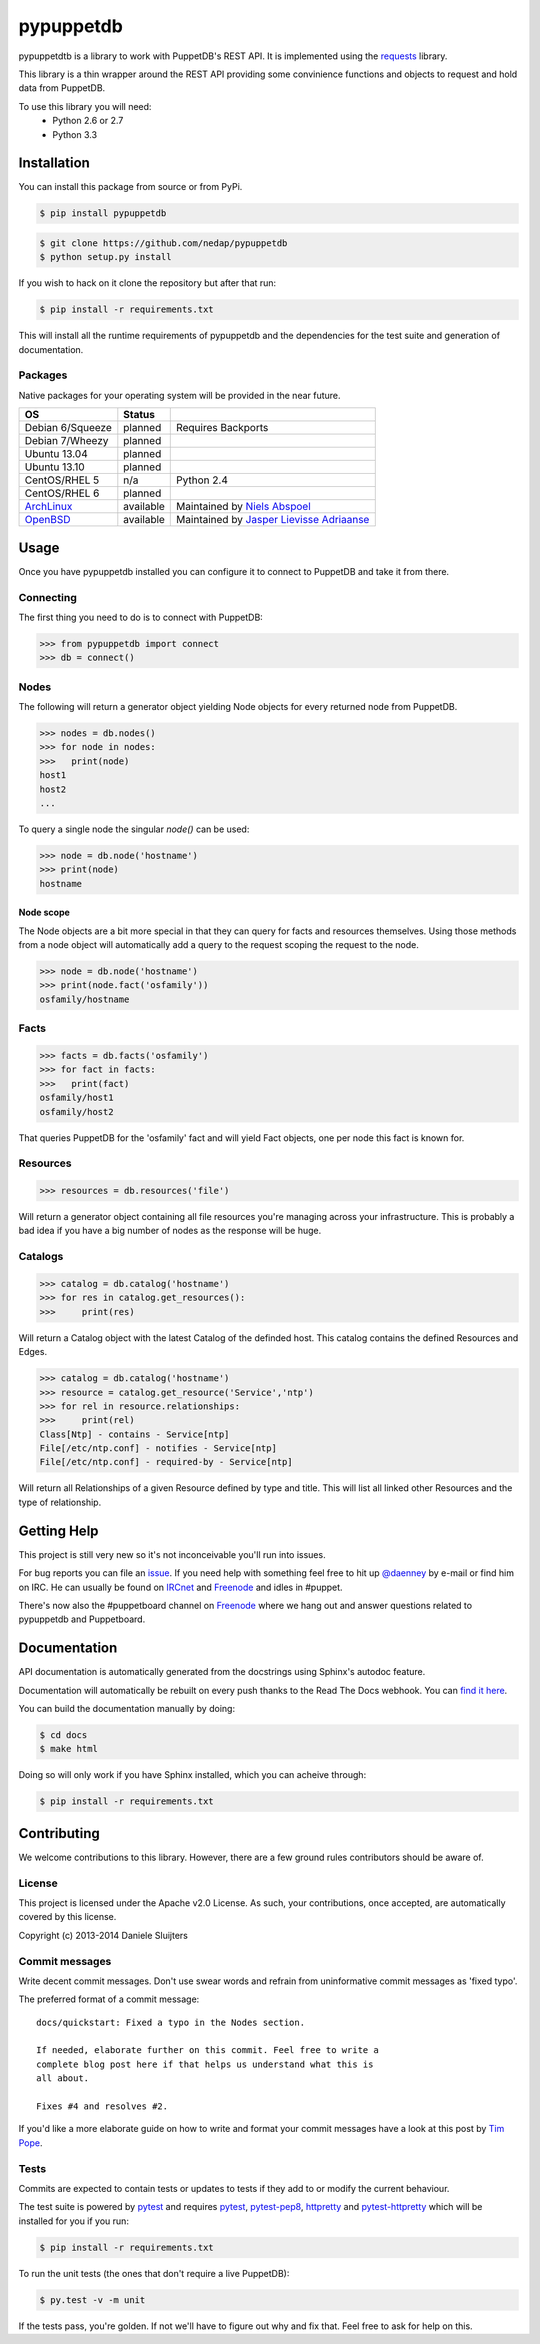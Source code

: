 ##########
pypuppetdb
##########

.. image:: https://api.travis-ci.org/nedap/pypuppetdb.png
   :target: https://travis-ci.org/nedap/pypuppetdb

.. image:: https://coveralls.io/repos/nedap/pypuppetdb/badge.png
   :target: https://coeralls.io/r/nedap/pypuppetdb

.. image:: https://pypip.in/d/pypuppetdb/badge.png
   :target: https://crate.io/packages/pypuppetdb

.. image:: https://pypip.in/v/pypuppetdb/badge.png
   :target: https://crate.io/packages/pypuppetdb

pypuppetdtb is a library to work with PuppetDB's REST API. It is implemented
using the `requests`_ library.

.. _requests: http://docs.python-requests.org/en/latest/

This library is a thin wrapper around the REST API providing some convinience
functions and objects to request and hold data from PuppetDB.

To use this library you will need:
    * Python 2.6 or 2.7
    * Python 3.3

Installation
============

You can install this package from source or from PyPi.

.. code-block:: bash

   $ pip install pypuppetdb

.. code-block:: bash

   $ git clone https://github.com/nedap/pypuppetdb
   $ python setup.py install

If you wish to hack on it clone the repository but after that run:

.. code-block:: bash

   $ pip install -r requirements.txt

This will install all the runtime requirements of pypuppetdb and the
dependencies for the test suite and generation of documentation.

Packages
--------
Native packages for your operating system will be provided in the near future.

+------------------+-----------+--------------------------------------------+
| OS               | Status    |                                            |
+==================+===========+============================================+
| Debian 6/Squeeze | planned   | Requires Backports                         |
+------------------+-----------+--------------------------------------------+
| Debian 7/Wheezy  | planned   |                                            |
+------------------+-----------+--------------------------------------------+
| Ubuntu 13.04     | planned   |                                            |
+------------------+-----------+--------------------------------------------+
| Ubuntu 13.10     | planned   |                                            |
+------------------+-----------+--------------------------------------------+
| CentOS/RHEL 5    | n/a       | Python 2.4                                 |
+------------------+-----------+--------------------------------------------+
| CentOS/RHEL 6    | planned   |                                            |
+------------------+-----------+--------------------------------------------+
| `ArchLinux`_     | available | Maintained by `Niels Abspoel`_             |
+------------------+-----------+--------------------------------------------+
| `OpenBSD`_       | available | Maintained by `Jasper Lievisse Adriaanse`_ |
+------------------+-----------+--------------------------------------------+

.. _ArchLinux: https://aur.archlinux.org/packages/python2-pypuppetdb/ 
.. _Niels Abspoel: https://github.com/aboe76
.. _Jasper Lievisse Adriaanse: https://github.com/jasperla
.. _OpenBSD: http://www.openbsd.org/cgi-bin/cvsweb/ports/databases/py-puppetdb/

Usage
=====

Once you have pypuppetdb installed you can configure it to connect to PuppetDB
and take it from there.

Connecting
----------

The first thing you need to do is to connect with PuppetDB:

.. code-block:: python

   >>> from pypuppetdb import connect
   >>> db = connect()

Nodes
-----

The following will return a generator object yielding Node objects for every
returned node from PuppetDB.

.. code-block:: python

   >>> nodes = db.nodes()
   >>> for node in nodes:
   >>>   print(node)
   host1
   host2
   ...

To query a single node the singular `node()` can be used:

.. code-block:: python

    >>> node = db.node('hostname')
    >>> print(node)
    hostname

Node scope
~~~~~~~~~~

The Node objects are a bit more special in that they can query for facts and
resources themselves. Using those methods from a node object will automatically
add a query to the request scoping the request to the node.

.. code-block:: python

   >>> node = db.node('hostname')
   >>> print(node.fact('osfamily'))
   osfamily/hostname

Facts
-----

.. code-block:: python

   >>> facts = db.facts('osfamily')
   >>> for fact in facts:
   >>>   print(fact)
   osfamily/host1
   osfamily/host2

That queries PuppetDB for the 'osfamily' fact and will yield Fact objects,
one per node this fact is known for.

Resources
---------

.. code-block:: python

   >>> resources = db.resources('file')

Will return a generator object containing all file resources you're managing
across your infrastructure. This is probably a bad idea if you have a big
number of nodes as the response will be huge.

Catalogs
---------

.. code-block:: python

   >>> catalog = db.catalog('hostname')
   >>> for res in catalog.get_resources():
   >>>     print(res)

Will return a Catalog object with the latest Catalog of the definded host. This
catalog contains the defined Resources and Edges.

.. code-block:: python

   >>> catalog = db.catalog('hostname')
   >>> resource = catalog.get_resource('Service','ntp')
   >>> for rel in resource.relationships:
   >>>     print(rel)
   Class[Ntp] - contains - Service[ntp]
   File[/etc/ntp.conf] - notifies - Service[ntp]
   File[/etc/ntp.conf] - required-by - Service[ntp]


Will return all Relationships of a given Resource defined by type and title.
This will list all linked other Resources and the type of relationship.

Getting Help
============
This project is still very new so it's not inconceivable you'll run into
issues.

For bug reports you can file an `issue`_. If you need help with something
feel free to hit up `@daenney`_ by e-mail or find him on IRC. He can usually
be found on `IRCnet`_ and `Freenode`_ and idles in #puppet.

There's now also the #puppetboard channel on `Freenode`_ where we hang out
and answer questions related to pypuppetdb and Puppetboard.

.. _issue: https://github.com/nedap/pypuppetdb/issues
.. _@daenney: https://github.com/daenney
.. _IRCnet: http://www.ircnet.org
.. _Freenode: http://freenode.net

Documentation
=============
API documentation is automatically generated from the docstrings using
Sphinx's autodoc feature. 

Documentation will automatically be rebuilt on every push thanks to the
Read The Docs webhook. You can `find it here`_.

.. _find it here: https://pypuppetdb.readthedocs.org/en/latest/

You can build the documentation manually by doing:

.. code-block:: bash

   $ cd docs
   $ make html

Doing so will only work if you have Sphinx installed, which you can acheive
through:

.. code-block:: bash

   $ pip install -r requirements.txt

Contributing
============

We welcome contributions to this library. However, there are a few ground
rules contributors should be aware of.

License
-------
This project is licensed under the Apache v2.0 License. As such, your
contributions, once accepted, are automatically covered by this license.

Copyright (c) 2013-2014 Daniele Sluijters

Commit messages
---------------
Write decent commit messages. Don't use swear words and refrain from
uninformative commit messages as 'fixed typo'.

The preferred format of a commit message:

::

    docs/quickstart: Fixed a typo in the Nodes section.

    If needed, elaborate further on this commit. Feel free to write a
    complete blog post here if that helps us understand what this is
    all about.

    Fixes #4 and resolves #2.

If you'd like a more elaborate guide on how to write and format your commit
messages have a look at this post by `Tim Pope`_.

.. _Tim Pope: http://tbaggery.com/2008/04/19/a-note-about-git-commit-messages.html

Tests
-----
Commits are expected to contain tests or updates to tests if they add to or
modify the current behaviour.

The test suite is powered by `pytest`_ and requires `pytest`_, `pytest-pep8`_,
`httpretty`_ and `pytest-httpretty`_ which will be installed for you if you
run:

.. code-block:: bash

   $ pip install -r requirements.txt

.. _pytest: http://pytest.org/latest/
.. _pytest-pep8: https://pypi.python.org/pypi/pytest-pep8
.. _httpretty: https://pypi.python.org/pypi/httpretty/
.. _pytest-httpretty: https://github.com/papaeye/pytest-httpretty

To run the unit tests (the ones that don't require a live PuppetDB):

.. code-block:: bash
   
   $ py.test -v -m unit

If the tests pass, you're golden. If not we'll have to figure out why and
fix that. Feel free to ask for help on this.
